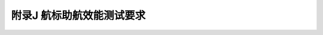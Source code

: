 附录J  航标助航效能测试要求
=============================================

.. raw:: html

  <h2 id="test111">附录J  航标助航效能测试要求</h2>

.. raw:: html

 <p style="text-align:justify"><a href="#idJ.0.0.1"> J.0.0.1</a> <span id="idJ.0.0.1"> 航标工程效能测试工作应在航标工程试运行期间进行。测试工作应由建设单位组织实施。测试组成员应由项目主管部门、辖区航标管理单位、使用单位、建设单位、设计单位、监理单位、施工单位和质量监督等单位代表和专家组成。</span></p>
 <p style="text-align:justify"><a href="#idJ.0.0.2"> J.0.0.2</a> <span id="idJ.0.0.2"> 测试工作程序应符合下列规定。</span></p>
 <p style="text-align:justify"><a href="#idJ.0.0.2.1"> J.0.0.2.1</a> <span id="idJ.0.0.2.1"> 测试前应收集测试船舶、航区航法、航道基本条件以及测试对象的基本数据。</span></p>
 <p style="text-align:justify"><a href="#idJ.0.0.2.2"> J.0.0.2.2</a> <span id="idJ.0.0.2.2"> 建设单位应组织设计、监理单位按有关设计内容和技术参数以及本标准要求，编写测试工作大纲。测试大纲宜包括下列内容：</span></p>
 <ol>
 <li>选定适合测试工作的设备和仪器；</li>
 <li>由测试组随机确定具有本工程代表性的测试河段或航区、抽样测试的数目、位置并绘制示意图；</li> 
 <li>划分观测标志显形视距和可见座数、灯光作用距离、雷达应答器作用距离和雷达反射器状况的距离分级。内河航标工程观测距离分级宜按 1～2 km 观测一次划分，海区航标工程观测距离分级宜按 2～5 km 观测一次划分；</li>
 <li>确定测试组成员分工，制定因天气等环境因素影响试验不能正常进行时的预备方案；</li>
 <li>发生意外时的应急预案。</li>   
 </ol>
 <p style="text-align:justify"><a href="#idJ.0.0.2.3"> J.0.0.2.3</a> <span id="idJ.0.0.2.3"> 测试前应检校设备和仪器,检校成果提交测试组。试验中 GPS 定位仪的测量误差精度应控制在 1 m 以内。</span></p>
 <p style="text-align:justify"><a href="#idJ.0.0.2.4"> J.0.0.2.4</a> <span id="idJ.0.0.2.4"> 分项测试应对各测试项目作出分类评价。在分项测试的基础上，应对航标整体技术状况、助航效能作出评价，并对航标工程效果作出综合评价。</span></p> 
 <p style="text-align:justify"><a href="#idJ.0.0.3"> J.0.0.3</a> <span id="idJ.0.0.3"> 测试条件应满足下列规定。</span></p>
 <p style="text-align:justify"><a href="#idJ.0.0.3.1"> J.0.0.3.1</a> <span id="idJ.0.0.3.1"> 测试工作应在大气透明系数不低于 0.85 的条件下进行，不满足时应作出说明并予以折算。</span></p>
 <p style="text-align:justify"><a href="#idJ.0.0.3.2"> J.0.0.3.2</a> <span id="idJ.0.0.3.2"> 测试人员的视力或矫正视力应达到 1.0 以上。</span></p>
 <p style="text-align:justify"><a href="#idJ.0.0.4"> J.0.0.4</a> <span id="idJ.0.0.4"> 测试内容和方法应符合<a href="#figJ.0.0.4">表 J.0.0.4</a> 的规定，并填写表 K.15.0.18-1 和表K.15.0.18-2。</span></p>
 <p style="text-align:justify"><a href="#idJ.0.0.5"> J.0.0.5</a> <span id="idJ.0.0.5"> 每一时段测试工作结束时，测试组组长应即时组织测试组成员对各项试验的方法、环境情况、效果、所采集的数据的准确性、应注意的问题、不足之处等进行小结。测试工作结束后应及时对测试工作进行测试工作综合评价，并形成测试报告。</span></p>

  <div align="center"><img id="figJ.0.0.4" src="./_static/fig/J.0.0.4.png" alt="Picture" width="900px"></div>
  <script type="text/javascript">var viewer = new Viewer(document.getElementById('figJ.0.0.4'));</script>
 
:math:`\ ` 